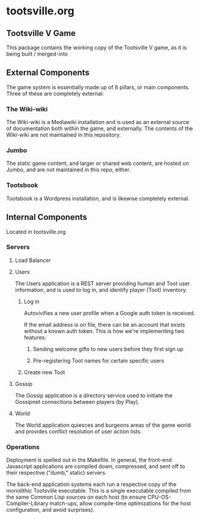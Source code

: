 * tootsville.org
** Tootsville Ⅴ Game

This package contains the working copy of the Tootsville V game, as it is
being built / merged-into

** External Components

The game system is essentially made up of 8 pillars, or main components.
Three of these are completely external:

*** The Wiki-wiki

The Wiki-wiki is a Mediawiki installation and is used as an external source
of documentation both within the game, and externally. The contents of the
Wiki-wiki are not maintained in this repository.

*** Jumbo

The static game content, and larger or shared web content, are hosted on
Jumbo, and are not maintained in this repo, either.

*** Tootsbook

Tootsbook is a Wordpress installation, and is likewise completely external.

** Internal Components

Located in tootsville.org


*** Servers

**** Load Balancer
**** Users

 The Users application is a REST server providing human and Toot user
 information,   and   is  used   to   log   in,  and   identify   player
 (Toot) inventory.

***** Log in

Autovivifies a new user profile when a Google auth token is received.

If the  email address is  on file, there can  be an account  that exists
without a known auth token. This is how we're implementing two features:

****** Sending welcome gifts to new users before they first sign up

****** Pre-registering Toot names for certain specific users

***** Create new Toot

**** Gossip

 The Gossip application is a directory service used to initiate the Gossipnet
 connections between players (by Play).

**** World

 The World application quiesces and burgeons  areas of the game world and
 provides conflict resolution of user action lists.

*** Operations

 Deployment is spelled out in  the Makefile.  In general, the front-end
 Javascript applications are compiled down, compressed, and sent off to
 their respective ("dumb," static) servers.

 The  back-end application  systems each  run  a respective  copy of  the
 monolithic Tootsville  executable. This is a  single executable compiled
 from   the  same   Common  Lisp   sources  on   each  host   (to  ensure
 CPU-OS-Compiler-Library match-ups, allow  compile-time optimizations for
 the host configuration, and avoid surprises).

